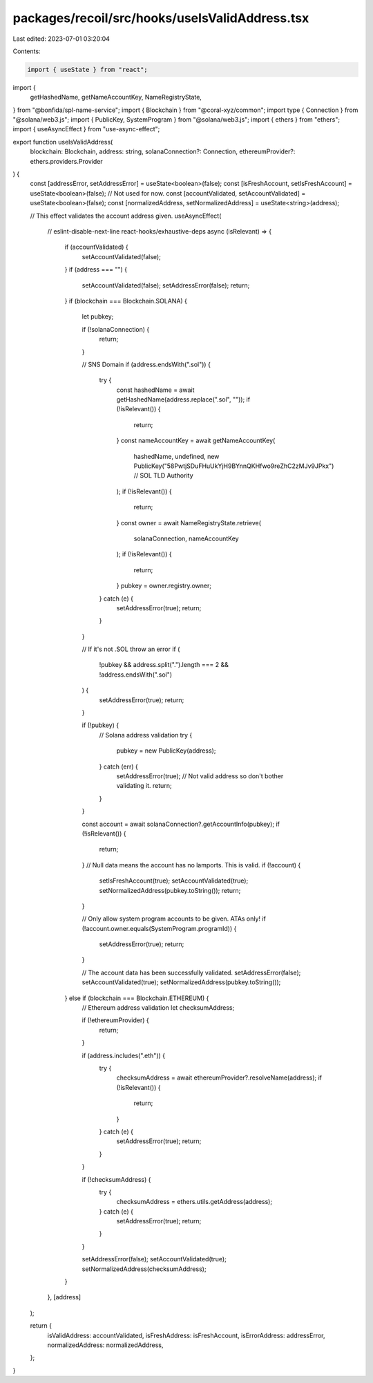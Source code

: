 packages/recoil/src/hooks/useIsValidAddress.tsx
===============================================

Last edited: 2023-07-01 03:20:04

Contents:

.. code-block:: tsx

    import { useState } from "react";
import {
  getHashedName,
  getNameAccountKey,
  NameRegistryState,
} from "@bonfida/spl-name-service";
import { Blockchain } from "@coral-xyz/common";
import type { Connection } from "@solana/web3.js";
import { PublicKey, SystemProgram } from "@solana/web3.js";
import { ethers } from "ethers";
import { useAsyncEffect } from "use-async-effect";

export function useIsValidAddress(
  blockchain: Blockchain,
  address: string,
  solanaConnection?: Connection,
  ethereumProvider?: ethers.providers.Provider
) {
  const [addressError, setAddressError] = useState<boolean>(false);
  const [isFreshAccount, setIsFreshAccount] = useState<boolean>(false); // Not used for now.
  const [accountValidated, setAccountValidated] = useState<boolean>(false);
  const [normalizedAddress, setNormalizedAddress] = useState<string>(address);

  // This effect validates the account address given.
  useAsyncEffect(
    // eslint-disable-next-line react-hooks/exhaustive-deps
    async (isRelevant) => {
      if (accountValidated) {
        setAccountValidated(false);
      }
      if (address === "") {
        setAccountValidated(false);
        setAddressError(false);
        return;
      }
      if (blockchain === Blockchain.SOLANA) {
        let pubkey;

        if (!solanaConnection) {
          return;
        }

        // SNS Domain
        if (address.endsWith(".sol")) {
          try {
            const hashedName = await getHashedName(address.replace(".sol", ""));
            if (!isRelevant()) {
              return;
            }
            const nameAccountKey = await getNameAccountKey(
              hashedName,
              undefined,
              new PublicKey("58PwtjSDuFHuUkYjH9BYnnQKHfwo9reZhC2zMJv9JPkx") // SOL TLD Authority
            );
            if (!isRelevant()) {
              return;
            }
            const owner = await NameRegistryState.retrieve(
              solanaConnection,
              nameAccountKey
            );
            if (!isRelevant()) {
              return;
            }
            pubkey = owner.registry.owner;
          } catch (e) {
            setAddressError(true);
            return;
          }
        }

        // If it's not .SOL throw an error
        if (
          !pubkey &&
          address.split(".").length === 2 &&
          !address.endsWith(".sol")
        ) {
          setAddressError(true);
          return;
        }

        if (!pubkey) {
          // Solana address validation
          try {
            pubkey = new PublicKey(address);
          } catch (err) {
            setAddressError(true);
            // Not valid address so don't bother validating it.
            return;
          }
        }

        const account = await solanaConnection?.getAccountInfo(pubkey);
        if (!isRelevant()) {
          return;
        }
        // Null data means the account has no lamports. This is valid.
        if (!account) {
          setIsFreshAccount(true);
          setAccountValidated(true);
          setNormalizedAddress(pubkey.toString());
          return;
        }

        // Only allow system program accounts to be given. ATAs only!
        if (!account.owner.equals(SystemProgram.programId)) {
          setAddressError(true);
          return;
        }

        // The account data has been successfully validated.
        setAddressError(false);
        setAccountValidated(true);
        setNormalizedAddress(pubkey.toString());
      } else if (blockchain === Blockchain.ETHEREUM) {
        // Ethereum address validation
        let checksumAddress;

        if (!ethereumProvider) {
          return;
        }

        if (address.includes(".eth")) {
          try {
            checksumAddress = await ethereumProvider?.resolveName(address);
            if (!isRelevant()) {
              return;
            }
          } catch (e) {
            setAddressError(true);
            return;
          }
        }

        if (!checksumAddress) {
          try {
            checksumAddress = ethers.utils.getAddress(address);
          } catch (e) {
            setAddressError(true);
            return;
          }
        }

        setAddressError(false);
        setAccountValidated(true);
        setNormalizedAddress(checksumAddress);
      }
    },
    [address]
  );

  return {
    isValidAddress: accountValidated,
    isFreshAddress: isFreshAccount,
    isErrorAddress: addressError,
    normalizedAddress: normalizedAddress,
  };
}


